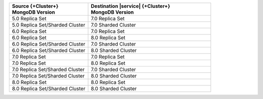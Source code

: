 .. list-table::
   :header-rows: 1
   :widths: 45 70
   
   * - | Source {+Cluster+}
       | MongoDB Version
     - | Destination |service| {+Cluster+}
       | MongoDB Version

   * - 5.0 Replica Set 
     - 7.0 Replica Set
  
   * - 5.0 Replica Set/Sharded Cluster  
     - 7.0 Sharded Cluster

   * - 6.0 Replica Set 
     - 7.0 Replica Set

   * - 6.0 Replica Set 
     - 8.0 Replica Set

   * - 6.0 Replica Set/Sharded Cluster 
     - 7.0 Sharded Cluster

   * - 6.0 Replica Set/Sharded Cluster 
     - 8.0 Sharded Cluster

   * - 7.0 Replica Set 
     - 7.0 Replica Set

   * - 7.0 Replica Set 
     - 8.0 Replica Set

   * - 7.0 Replica Set/Sharded Cluster 
     - 7.0 Sharded Cluster

   * - 7.0 Replica Set/Sharded Cluster 
     - 8.0 Sharded Cluster

   * - 8.0 Replica Set
     - 8.0 Replica Set

   * - 8.0 Replica Set/Sharded Cluster 
     - 8.0 Sharded Cluster